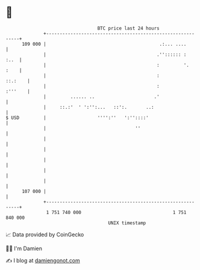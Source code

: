 * 👋

#+begin_example
                                     BTC price last 24 hours                    
                 +------------------------------------------------------------+ 
         109 000 |                                          .:... ....        | 
                 |                                         .'':::::: :   :..  | 
                 |                                         :         '.  :    | 
                 |                                         :          ::.:    | 
                 |                                         :          :'''    | 
                 |         ...... ..                      .'                  | 
                 |     ::.:'  ' ':'':...   ::':.       ..:                    | 
   $ USD         |                   '''':''   ':''::::'                      | 
                 |                                 ''                         | 
                 |                                                            | 
                 |                                                            | 
                 |                                                            | 
                 |                                                            | 
                 |                                                            | 
         107 000 |                                                            | 
                 +------------------------------------------------------------+ 
                  1 751 740 000                                  1 751 840 000  
                                         UNIX timestamp                         
#+end_example
📈 Data provided by CoinGecko

🧑‍💻 I'm Damien

✍️ I blog at [[https://www.damiengonot.com][damiengonot.com]]
